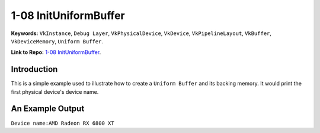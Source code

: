 1-08 InitUniformBuffer
=====================================================

**Keywords:** ``VkInstance``, ``Debug Layer``, ``VkPhysicalDevice``, ``VkDevice``, ``VkPipelineLayout``, ``VkBuffer``, ``VkDeviceMemory``, ``Uniform Buffer``.

**Link to Repo:** `1-08 InitUniformBuffer <https://github.com/JerryYan97/Vulkan-Samples-Dictionary/tree/master/Samples/1-08_InitUniformBuffer>`_.

Introduction
-------------
This is a simple example used to illustrate how to create a ``Uniform Buffer`` and its backing memory. It would print
the first physical device's device name.

An Example Output
-----------------
``Device name:AMD Radeon RX 6800 XT``
